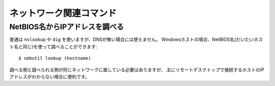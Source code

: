 ネットワーク関連コマンド
========================

.. highlight:: console

NetBIOS名からIPアドレスを調べる
-------------------------------

普通は ``nslookup`` や ``dig`` を使いますが、DNSが無い場合には使えません。
Windowsホストの場合、NetBIOS名(だいたいホスト名と同じ)を使って調べることができます::

	$ smbutil lookup (hostname)

調べる側と調べられる側が同じネットワークに属している必要はありますが、
主にリモートデスクトップで接続するホストのIPアドレスがわからない場合に便利です。
